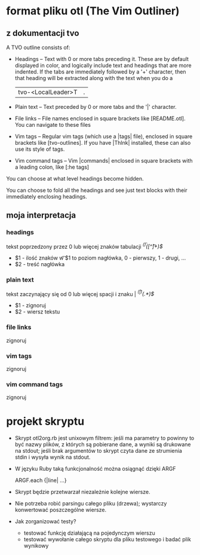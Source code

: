 # $Id$

* format pliku otl (The Vim Outliner)

** z dokumentacji tvo

A TVO outline consists of:

- Headings -- Text with 0 or more tabs preceding it. These are by default
  displayed in color, and logically include text and headings that are more
  indented. If the tabs are immediately followed by a '+' character, then that
  heading will be extracted along with the text when you do a \T
  |tvo-<LocalLeader>T|.

- Plain text -- Text preceded by 0 or more tabs and the '|' character.

- File links -- File names enclosed in square brackets like [README.otl]. You
  can navigate to these files

- Vim tags -- Regular vim tags (which use a |tags| file), enclosed in square
  brackets like [tvo-outlines]. If you have |Thlnk| installed, these can also
  use its style of tags.

- Vim command tags -- Vim |commands| enclosed in square brackets with a leading
  colon, like [:he tags]

You can choose at what level headings become hidden.

You can choose to fold all the headings and see just text blocks with their
immediately enclosing headings.

** moja interpretacja

*** headings

tekst poprzedzony przez 0 lub więcej znaków tabulacji
/^(\t*)([^\t]+)$/
  - $1 - ilość znaków \t w $1 to poziom nagłówka, 0 - pierwszy, 1 - drugi, ...
  - $2 - treść nagłówka

*** plain text

tekst zaczynający się od 0 lub więcej spacji i znaku |
/^(\t*|)(.*)$/
  - $1 - zignoruj
  - $2 - wiersz tekstu

*** file links

zignoruj

*** vim tags

zignoruj

*** vim command tags

zignoruj

* projekt skryptu

- Skrypt otl2org.rb jest unixowym filtrem: jeśli ma parametry to
  powinny to być nazwy plików, z których są pobierane dane, a wyniki
  są drukowane na stdout; jeśli brak argumentów to skrypt czyta dane
  ze strumienia stdin i wysyła wynik na stdout.

- W języku Ruby taką funkcjonalność można osiągnąć dzięki ARGF

  ARGF.each {|line| ...}

- Skrypt będzie przetwarzał niezależnie kolejne wiersze.

- Nie potrzeba robić parsingu całego pliku (drzewa); wystarczy
  konwertować poszczególne wiersze.

- Jak zorganizować testy?
  - testować funkcję działającą na pojedynczym wierszu
  - testować wywołanie całego skryptu dla pliku testowego i badać plik
    wynikowy
